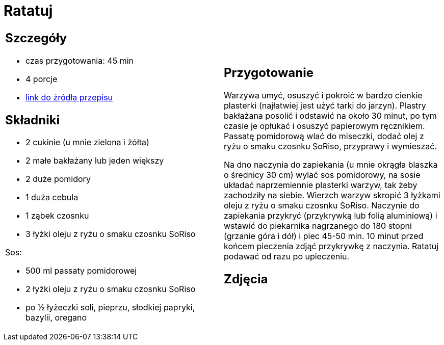 = Ratatuj

[cols=".<a,.<a"]
[frame=none]
[grid=none]
|===
|
== Szczegóły
* czas przygotowania: 45 min
* 4 porcje
* https://przepisyjoli.com/2017/08/ratatuj[link do źródła przepisu]

== Składniki
* 2 cukinie (u mnie zielona i żółta)
* 2 małe bakłażany lub jeden większy
* 2 duże pomidory
* 1 duża cebula
* 1 ząbek czosnku
* 3 łyżki oleju z ryżu o smaku czosnku SoRiso

Sos:

* 500 ml passaty pomidorowej
* 2 łyżki oleju z ryżu o smaku czosnku SoRiso
* po ½ łyżeczki soli, pieprzu, słodkiej papryki, bazylii, oregano

|
== Przygotowanie
Warzywa umyć, osuszyć i pokroić w bardzo cienkie plasterki (najłatwiej jest użyć tarki do jarzyn). Plastry bakłażana posolić i odstawić na około 30 minut, po tym czasie je opłukać i osuszyć papierowym ręcznikiem.
Passatę pomidorową wlać do miseczki, dodać olej z ryżu o smaku czosnku SoRiso, przyprawy i wymieszać.

Na dno naczynia do zapiekania (u mnie okrągła blaszka o średnicy 30 cm) wylać sos pomidorowy, na sosie układać naprzemiennie plasterki warzyw, tak żeby zachodziły na siebie. Wierzch warzyw skropić 3 łyżkami oleju z ryżu o smaku czosnku SoRiso. Naczynie do zapiekania przykryć (przykrywką lub folią aluminiową) i wstawić do piekarnika nagrzanego do 180 stopni (grzanie góra i dół) i piec 45-50 min. 10 minut przed końcem pieczenia zdjąć przykrywkę z naczynia.
Ratatuj podawać od razu po upieczeniu.

== Zdjęcia
|===
